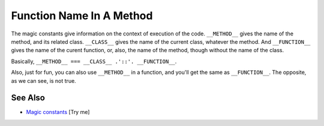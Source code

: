 .. _function-name-in-a-method:

Function Name In A Method
-------------------------

.. meta::
	:description:
		Function Name In A Method: The magic constants give information on the context of execution of the code.
	:twitter:card: summary_large_image
	:twitter:site: @exakat
	:twitter:title: Function Name In A Method
	:twitter:description: Function Name In A Method: The magic constants give information on the context of execution of the code
	:twitter:creator: @exakat
	:twitter:image:src: https://php-tips.readthedocs.io/en/latest/_images/FunctionNameInAMethod.png
	:og:image: https://php-tips.readthedocs.io/en/latest/_images/FunctionNameInAMethod.png
	:og:title: Function Name In A Method
	:og:type: article
	:og:description: The magic constants give information on the context of execution of the code
	:og:url: https://php-tips.readthedocs.io/en/latest/tips/FunctionNameInAMethod.html
	:og:locale: en

.. raw:: html

	<script type="application/ld+json">{"@context":"https:\/\/schema.org","@graph":[{"@type":"WebPage","@id":"https:\/\/php-tips.readthedocs.io\/en\/latest\/tips\/FunctionNameInAMethod.html","url":"https:\/\/php-tips.readthedocs.io\/en\/latest\/tips\/FunctionNameInAMethod.html","name":"Function Name In A Method","isPartOf":{"@id":"https:\/\/www.exakat.io\/"},"datePublished":"Mon, 02 Jun 2025 18:25:35 +0000","dateModified":"Mon, 02 Jun 2025 18:25:35 +0000","description":"The magic constants give information on the context of execution of the code","inLanguage":"en-US","potentialAction":[{"@type":"ReadAction","target":["https:\/\/php-tips.readthedocs.io\/en\/latest\/tips\/FunctionNameInAMethod.html"]}]},{"@type":"WebSite","@id":"https:\/\/www.exakat.io\/","url":"https:\/\/www.exakat.io\/","name":"Exakat","description":"Smart PHP static analysis","inLanguage":"en-US"}]}</script>

The magic constants give information on the context of execution of the code. ``__METHOD__`` gives the name of the method, and its related class. ``__CLASS__`` gives the name of the current class, whatever the method. And ``__FUNCTION__`` gives the name of the curent function, or, also, the name of the method, though without the name of the class.

Basically, ``__METHOD__ === __CLASS__ .'::'. __FUNCTION__``.

Also, just for fun, you can also use ``__METHOD__`` in a function, and you'll get the same as ``__FUNCTION__``. The opposite, as we can see, is not true.

.. image:: ../images/FunctionNameInAMethod.png

See Also
________

* `Magic constants <https://3v4l.org/JuFfn>`_ [Try me]

